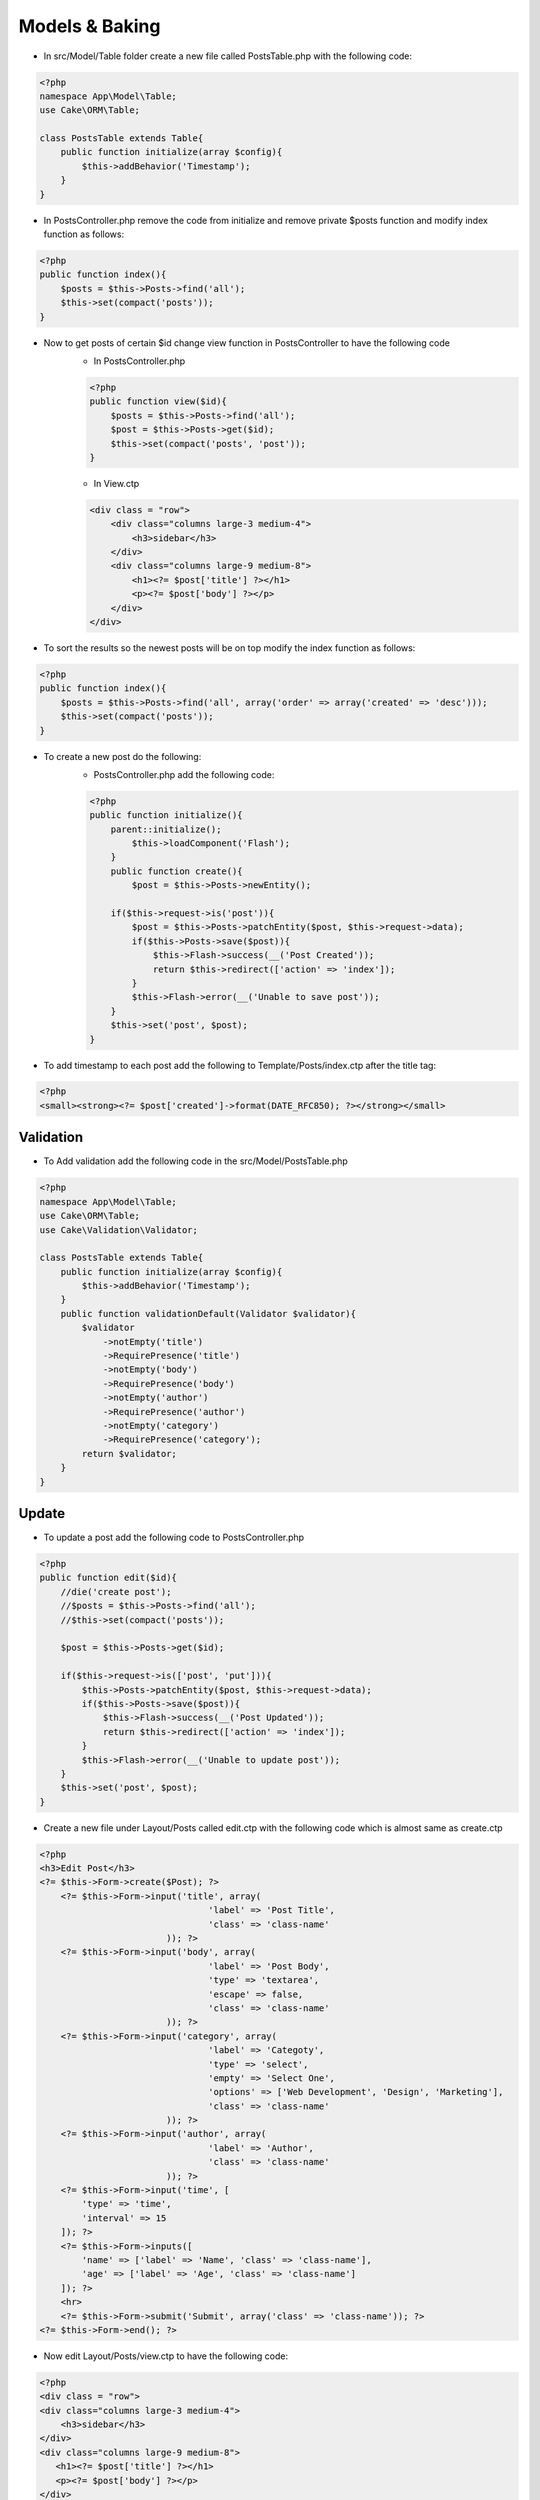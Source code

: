 Models & Baking
===============

* In src/Model/Table folder create a new file called PostsTable.php with the following code:

.. code-block:: php

    <?php
    namespace App\Model\Table;
    use Cake\ORM\Table;

    class PostsTable extends Table{
        public function initialize(array $config){
            $this->addBehavior('Timestamp');
        }
    }

* In PostsController.php remove the code from initialize and remove private $posts function and modify index function as follows:

.. code-block:: php

    <?php
    public function index(){
        $posts = $this->Posts->find('all');
        $this->set(compact('posts'));
    }

* Now to get posts of certain $id change view function in PostsController to have the following code
    * In PostsController.php

    .. code-block:: php

        <?php
        public function view($id){
            $posts = $this->Posts->find('all');
            $post = $this->Posts->get($id);
            $this->set(compact('posts', 'post'));
        }
    
    * In View.ctp

    .. code-block:: html

        <div class = "row">
            <div class="columns large-3 medium-4">
                <h3>sidebar</h3>
            </div>
            <div class="columns large-9 medium-8">
                <h1><?= $post['title'] ?></h1>
                <p><?= $post['body'] ?></p>
            </div>
        </div>

* To sort the results so the newest posts will be on top modify the index function as follows:

.. code-block:: php

    <?php
    public function index(){
        $posts = $this->Posts->find('all', array('order' => array('created' => 'desc')));
        $this->set(compact('posts'));
    }

* To create a new post do the following:
    * PostsController.php add the following code:

    .. code-block:: php
    
        <?php
        public function initialize(){
            parent::initialize();
                $this->loadComponent('Flash');
            }
            public function create(){
                $post = $this->Posts->newEntity();

            if($this->request->is('post')){
                $post = $this->Posts->patchEntity($post, $this->request->data);
                if($this->Posts->save($post)){
                    $this->Flash->success(__('Post Created'));
                    return $this->redirect(['action' => 'index']);
                }
                $this->Flash->error(__('Unable to save post'));
            }
            $this->set('post', $post);
        }

* To add timestamp to each post add the following to Template/Posts/index.ctp after the title tag:

.. code-block:: php

    <?php
    <small><strong><?= $post['created']->format(DATE_RFC850); ?></strong></small>

Validation
----------

* To Add validation add the following code in the src/Model/PostsTable.php

.. code-block:: php

    <?php
    namespace App\Model\Table;
    use Cake\ORM\Table;
    use Cake\Validation\Validator;

    class PostsTable extends Table{
        public function initialize(array $config){
            $this->addBehavior('Timestamp');
        }
        public function validationDefault(Validator $validator){
            $validator
                ->notEmpty('title')
                ->RequirePresence('title')
                ->notEmpty('body')
                ->RequirePresence('body')
                ->notEmpty('author')
                ->RequirePresence('author')
                ->notEmpty('category')
                ->RequirePresence('category');
            return $validator;
        }
    }

Update
------

* To update a post add the following code to PostsController.php

.. code-block:: php

    <?php
    public function edit($id){
        //die('create post');
        //$posts = $this->Posts->find('all');
        //$this->set(compact('posts'));

        $post = $this->Posts->get($id);

        if($this->request->is(['post', 'put'])){
            $this->Posts->patchEntity($post, $this->request->data);
            if($this->Posts->save($post)){
                $this->Flash->success(__('Post Updated'));
                return $this->redirect(['action' => 'index']);
            }
            $this->Flash->error(__('Unable to update post'));
        }
        $this->set('post', $post);
    }

* Create a new file under Layout/Posts called edit.ctp with the following code which is almost same as create.ctp 

.. code-block:: php

    <?php
    <h3>Edit Post</h3>
    <?= $this->Form->create($Post); ?>
        <?= $this->Form->input('title', array(
                                    'label' => 'Post Title',
                                    'class' => 'class-name'
                            )); ?>
        <?= $this->Form->input('body', array(
                                    'label' => 'Post Body',
                                    'type' => 'textarea',
                                    'escape' => false,
                                    'class' => 'class-name'
                            )); ?>    
        <?= $this->Form->input('category', array(
                                    'label' => 'Categoty',
                                    'type' => 'select',
                                    'empty' => 'Select One',
                                    'options' => ['Web Development', 'Design', 'Marketing'],                                     
                                    'class' => 'class-name'                                
                            )); ?>  
        <?= $this->Form->input('author', array(
                                    'label' => 'Author',
                                    'class' => 'class-name'
                            )); ?>  
        <?= $this->Form->input('time', [
            'type' => 'time',
            'interval' => 15
        ]); ?>
        <?= $this->Form->inputs([
            'name' => ['label' => 'Name', 'class' => 'class-name'],
            'age' => ['label' => 'Age', 'class' => 'class-name']
        ]); ?>
        <hr>
        <?= $this->Form->submit('Submit', array('class' => 'class-name')); ?>
    <?= $this->Form->end(); ?>

* Now edit Layout/Posts/view.ctp to have the following code:

.. code-block:: php

    <?php
    <div class = "row">
    <div class="columns large-3 medium-4">
        <h3>sidebar</h3>
    </div>
    <div class="columns large-9 medium-8">
       <h1><?= $post['title'] ?></h1>
       <p><?= $post['body'] ?></p>
    </div>

    <?= $this->Html->link('Edit Post', ['action' => 'edit', $post['id']], ['class' => 'class-name']); ?>

Delete
------

* In PostsController.php add the following code:

.. code-block:: php 

    <?php
    public function delete($id){
        $this->request->allowMethod(['post', 'delete']);
        $post = $this->Posts->get($id);
        if($this->Posts->delete($post)){
            $this->Flash->success(__('Post Deleted'));
            return $this->redirect(['action' => 'index']);
        }
    }

* Now in Layout/Posts/view.ctp add the following code:

.. code-block:: php

    <?= $this->Form->postLink('delete',
                            ['action' => 'delete', $post['id']],
                            ['confirm' => 'Are you sure?','class' => 'className']); ?>

